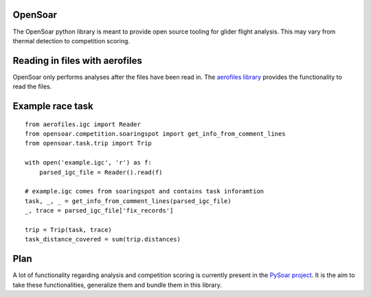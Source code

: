 OpenSoar
========

.. image:: https://travis-ci.org/GliderGeek/PySoar.svg?branch=master
    :target: https://travis-ci.org/GliderGeek/PySoar
    :alt: Build status

.. image:: https://readthedocs.org/projects/opensoar/badge/?version=latest
    :target: http://opensoar.readthedocs.io/en/latest/?badge=latest
    :alt: Documentation Status

The OpenSoar python library is meant to provide open source tooling for glider flight analysis. This may vary from 
thermal detection to competition scoring.

Reading in files with aerofiles
================================

.. image:: https://raw.githubusercontent.com/Turbo87/aerofiles/master/img/logo.png
    :target: https://github.com/Turbo87/aerofiles

OpenSoar only performs analyses after the files have been read in. The `aerofiles library <https://github.com/Turbo87/aerofiles>`_ provides the functionality
to read the files.

Example race task
==================
::

    from aerofiles.igc import Reader
    from opensoar.competition.soaringspot import get_info_from_comment_lines
    from opensoar.task.trip import Trip
    
    with open('example.igc', 'r') as f:
        parsed_igc_file = Reader().read(f)

    # example.igc comes from soaringspot and contains task inforamtion
    task, _, _ = get_info_from_comment_lines(parsed_igc_file)
    _, trace = parsed_igc_file['fix_records']
    
    trip = Trip(task, trace)
    task_distance_covered = sum(trip.distances)

Plan
====
A lot of functionality regarding analysis and competition scoring is currently present in the
`PySoar project <https://github.com/GliderGeek/PySoar>`_. It is the aim to take these functionalities, generalize them
and bundle them in this library.
